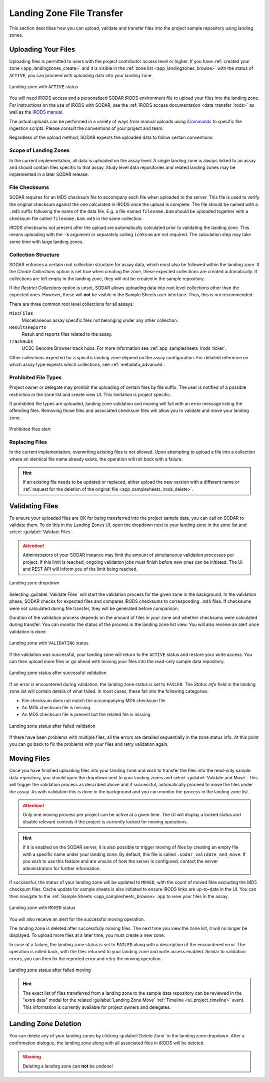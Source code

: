 .. _app_landingzones_transfer:

Landing Zone File Transfer
^^^^^^^^^^^^^^^^^^^^^^^^^^

This section describes how you can upload, validate and transfer files into the
project sample repository using landing zones.


Uploading Your Files
====================

Uploading files is permitted to users with the project contributor access level
or higher. If you have :ref:`created your zone <app_landingzones_create>`
and it is visible in the :ref:`zone list <app_landingzones_browse>` with
the status of ``ACTIVE``, you can proceed with uploading data into your landing
zone.

.. figure:: _static/app_landingzones/zone_status_active.png
    :align: center
    :scale: 55%

    Landing zone with ``ACTIVE`` status

You will need iRODS access and a personalized SODAR iRODS environment file to
upload your files into the landing zone. For instructions on the use of iRODS
with SODAR, see the :ref:`iRODS access documentation <data_transfer_irods>` as
well as the `iRODS manual <https://docs.irods.org>`_.

The actual uploads can be performed in a variety of ways from manual uploads
using `iCommands <https://docs.irods.org/master/icommands/user/>`_ to specific
file ingestion scripts. Please consult the conventions of your project and team.

Regardless of the upload method, SODAR expects the uploaded data to follow
certain conventions:

Scope of Landing Zones
----------------------

In the current implementation, all data is uploaded on the assay level. A single
landing zone is always linked to an assay and should contain files specific to
that assay. Study level data repositories and related landing zones may be
implemented in a later SODAR release.

File Checksums
--------------

SODAR requires for an MD5 checksum file to accompany each file when uploaded to
the server. This file is used to verify the original checksum against the one
calculated in iRODS once the upload is complete. The file should be named with a
``.md5`` suffix following the name of the data file. E.g. a file named
``filename.bam`` should be uploaded together with a checksum file called
``filename.bam.md5`` in the same collection.

iRODS checksums not present after the upload are automatically calculated prior
to validating the landing zone. This means uploading with the ``-k`` argument or
separately calling ``ichksum`` are not required. The calculation step may take
some time with large landing zones.

Collection Structure
--------------------

SODAR enforces a certain root collection structure for assay data, which must
also be followed within the landing zone. If the *Create Collections* option is
set true when creating the zone, these expected collections are created
automatically. If collections are left empty in the landing zone, they will not
be created in the sample repository.

If the *Restrict Collections* option is unset, SODAR allows uploading data into
root level collections other than the expected ones. However, these will **not**
be visible in the Sample Sheets user interface. Thus, this is not recommended.

There are three common root level collections for all assays:

``MiscFiles``
    Miscellaneous assay specific files not belonging under any other collection.
``ResultsReports``
    Result and reports files related to the assay.
``TrackHubs``
    UCSC Genome Browser track hubs. For more information see
    :ref:`app_samplesheets_irods_ticket`.

Other collections expected for a specific landing zone depend on the assay
configuration. For detailed reference on which assay type expects which
collections, see :ref:`metadata_advanced`.

.. _app_landingzones_transfer_prohibit:

Prohibited File Types
---------------------

Project owner or delegate may prohibit the uploading of certain files by file
suffix. The user is notified of a possible restriction in the zone list and
create view UI. This limitation is project specific.

If prohibited file types are uploaded, landing zone validation and moving will
fail with an error message listing the offending files. Removing those files and
associated checksum files will allow you to validate and move your landing zone.

.. figure:: _static/app_landingzones/zone_prohibit.png
    :align: center
    :scale: 75%

    Prohibited files alert

Replacing Files
---------------

In the current implementation, overwriting existing files is not allowed. Upon
attempting to upload a file into a collection where an identical file name
already exists, the operation will roll back with a failure.

.. hint::

    If an existing file needs to be updated or replaced, either upload the new
    version with a different name or
    :ref:`request for the deletion of the original file <app_samplesheets_irods_delete>`.


Validating Files
================

To ensure your uploaded files are OK for being transferred into the project
sample data, you can call on SODAR to validate them. To do this in the Landing
Zones UI, open the dropdown next to your landing zone in the zone list and
select :guilabel:`Validate Files`.

.. attention::

    Administrators of your SODAR instance may limit the amount of simultaneous
    validation processes per project. If this limit is reached, ongoing
    validation jobs must finish before new ones can be initiated. The UI and
    REST API will inform you of the limit being reached.

.. figure:: _static/app_landingzones/zone_dropdown.png
    :align: center
    :scale: 75%

    Landing zone dropdown

Selecting :guilabel:`Validate Files` will start the validation process for the
given zone in the background. In the validation phase, SODAR checks for expected
files and compares iRODS checksums to corresponding ``.md5`` files. If checksums
were not calculated during file transfer, they will be generated before
comparison.

Duration of the validation process depends on the amount of files in your zone
and whether checksums were calculated during transfer. You can monitor the
status of the process in the landing zone list view. You will also receive an
alert once validation is done.

.. figure:: _static/app_landingzones/zone_status_validating.png
    :align: center
    :scale: 75%

    Landing zone with ``VALIDATING`` status

If the validation was successful, your landing zone will return to the
``ACTIVE`` status and restore your write access. You can then upload more files
or go ahead with moving your files into the read-only sample data repository.

.. figure:: _static/app_landingzones/zone_status_validated.png
    :align: center
    :scale: 75%

    Landing zone status after successful validation

If an error is encountered during validation, the landing zone status is set
to ``FAILED``. The *Status Info* field in the landing zone list will contain
details of what failed. In most cases, these fall into the following categories:

- File checksum does not match the accompanying MD5 checksum file.
- An MD5 checksum file is missing.
- An MD5 checksum file is present but the related file is missing.

.. figure:: _static/app_landingzones/zone_status_validate_failed.png
    :align: center
    :scale: 75%

    Landing zone status after failed validation

If there have been problems with multiple files, all the errors are detailed
sequentially in the zone status info. At this point you can go back to fix the
problems with your files and retry validation again.


Moving Files
============

Once you have finished uploading files into your landing zone and wish to
transfer the files into the read-only sample data repository, you should open
the dropdown next to your landing zones and select
:guilabel:`Validate and Move`. This will trigger the validation process as
described above and if successful, automatically proceed to move the files under
the assay. As with validation this is done in the background and you can monitor
the process in the landing zone list.

.. attention::

    Only one moving process per project can be active at a given time. The UI
    will display a locked status and disable relevant controls if the project is
    currently locked for moving operations.

.. hint::

    If it is enabled on the SODAR server, it is also possible to trigger moving
    of files by creating an empty file with a specific name under your landing
    zone. By default, this file is called ``.sodar_validate_and_move``. If you
    wish to use this feature and are unsure of how the server is configured,
    contact the server administrators for further information.

If successful, the status of your landing zone will be updated to ``MOVED``,
with the count of moved files excluding the MD5 checksum files. Cache update for
sample sheets is also initiated to ensure iRODS links are up-to-date in the UI.
You can then navigate to the :ref:`Sample Sheets <app_samplesheets_browse>` app
to view your files in the assay.

.. figure:: _static/app_landingzones/zone_status_moved.png
    :align: center
    :scale: 75%

    Landing zone with ``MOVED`` status

You will also receive an alert for the successful moving operation.

The landing zone is deleted after successfully moving files. The next time you
view the zone list, it will no longer be displayed. To upload more files at a
later time, you must create a new zone.

In case of a failure, the landing zone status is set to ``FAILED`` along with a
description of the encountered error. The operation is rolled back, with the
files returned to your landing zone and write access enabled. Similar to
validation errors, you can then fix the reported error and retry the moving
operation.

.. figure:: _static/app_landingzones/zone_status_move_failed.png
    :align: center
    :scale: 75%

    Landing zone status after failed moving

.. hint::

    The exact list of files transferred from a landing zone to the sample data
    repository can be reviewed in the "extra data" modal for the related
    :guilabel:`Landing Zone Move` :ref:`Timeline <ui_project_timeline>` event.
    This information is currently available for project owners and delegates.


Landing Zone Deletion
=====================

You can delete any of your landing zones by clicking :guilabel:`Delete Zone`
in the landing zone dropdown. After a confirmation dialogue, the landing zone
along with all associated files in iRODS will be deleted.

.. warning::

    Deleting a landing zone can **not** be undone!
